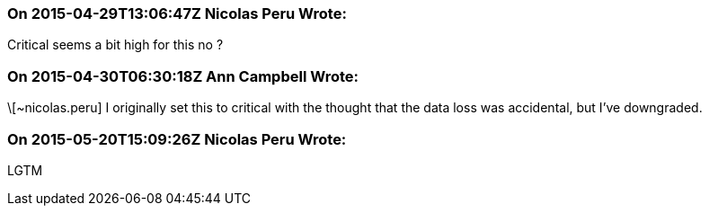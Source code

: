 === On 2015-04-29T13:06:47Z Nicolas Peru Wrote:
Critical seems a bit high for this no ? 

=== On 2015-04-30T06:30:18Z Ann Campbell Wrote:
\[~nicolas.peru] I originally set this to critical with the thought that the data loss was accidental, but I've downgraded.

=== On 2015-05-20T15:09:26Z Nicolas Peru Wrote:
LGTM

